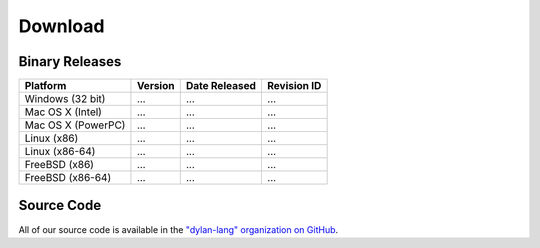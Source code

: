 ********
Download
********

Binary Releases
===============

+--------------------+--------------------+--------------------+-------------+
| Platform           | Version            | Date Released      | Revision ID |
+====================+====================+====================+=============+
| Windows (32 bit)   | ...                | ...                | ...         |
+--------------------+--------------------+--------------------+-------------+
| Mac OS X (Intel)   | ...                | ...                | ...         |
+--------------------+--------------------+--------------------+-------------+
| Mac OS X (PowerPC) | ...                | ...                | ...         |
+--------------------+--------------------+--------------------+-------------+
| Linux (x86)        | ...                | ...                | ...         |
+--------------------+--------------------+--------------------+-------------+
| Linux (x86-64)     | ...                | ...                | ...         |
+--------------------+--------------------+--------------------+-------------+
| FreeBSD (x86)      | ...                | ...                | ...         |
+--------------------+--------------------+--------------------+-------------+
| FreeBSD (x86-64)   | ...                | ...                | ...         |
+--------------------+--------------------+--------------------+-------------+

Source Code
===========

All of our source code is available in the `"dylan-lang" organization on GitHub
<https://github.com/dylan-lang/>`_.


